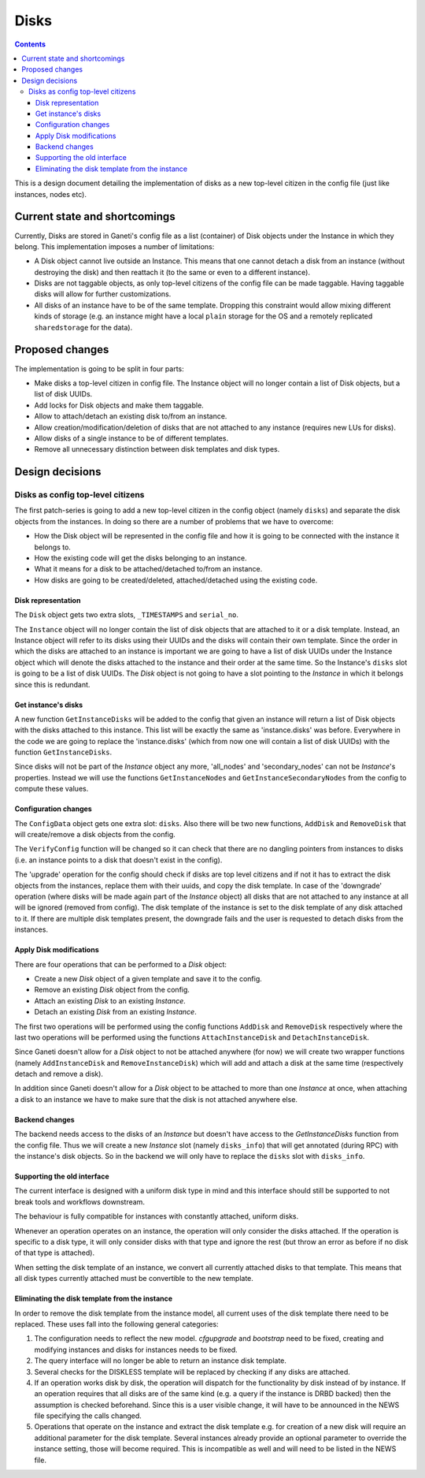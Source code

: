 =====
Disks
=====

.. contents:: :depth: 4

This is a design document detailing the implementation of disks as a new
top-level citizen in the config file (just like instances, nodes etc).


Current state and shortcomings
==============================

Currently, Disks are stored in Ganeti's config file as a list
(container) of Disk objects under the Instance in which they belong.
This implementation imposes a number of limitations:

* A Disk object cannot live outside an Instance. This means that one
  cannot detach a disk from an instance (without destroying the disk)
  and then reattach it (to the same or even to a different instance).

* Disks are not taggable objects, as only top-level citizens of the
  config file can be made taggable. Having taggable disks will allow for
  further customizations.

* All disks of an instance have to be of the same template. Dropping
  this constraint would allow mixing different kinds of storage (e.g. an
  instance might have a local ``plain`` storage for the OS and a
  remotely replicated ``sharedstorage`` for the data).


Proposed changes
================

The implementation is going to be split in four parts:

* Make disks a top-level citizen in config file. The Instance object
  will no longer contain a list of Disk objects, but a list of disk
  UUIDs.

* Add locks for Disk objects and make them taggable.

* Allow to attach/detach an existing disk to/from an instance.

* Allow creation/modification/deletion of disks that are not attached to
  any instance (requires new LUs for disks).

* Allow disks of a single instance to be of different templates.

* Remove all unnecessary distinction between disk templates and disk
  types.


Design decisions
================

Disks as config top-level citizens
----------------------------------

The first patch-series is going to add a new top-level citizen in the
config object (namely ``disks``) and separate the disk objects from the
instances. In doing so there are a number of problems that we have to
overcome:

* How the Disk object will be represented in the config file and how it
  is going to be connected with the instance it belongs to.

* How the existing code will get the disks belonging to an instance.

* What it means for a disk to be attached/detached to/from an instance.

* How disks are going to be created/deleted, attached/detached using
  the existing code.


Disk representation
~~~~~~~~~~~~~~~~~~~

The ``Disk`` object gets two extra slots, ``_TIMESTAMPS`` and
``serial_no``.

The ``Instance`` object will no longer contain the list of disk objects
that are attached to it or a disk template.
Instead, an Instance object will refer to its
disks using their UUIDs and the disks will contain their own template.
Since the order in which the disks are attached
to an instance is important we are going to have a list of disk UUIDs
under the Instance object which will denote the disks attached to the
instance and their order at the same time. So the Instance's ``disks``
slot is going to be a list of disk UUIDs. The `Disk` object is not going
to have a slot pointing to the `Instance` in which it belongs since this
is redundant.


Get instance's disks
~~~~~~~~~~~~~~~~~~~~

A new function ``GetInstanceDisks`` will be added to the config that given an
instance will return a list of Disk objects with the disks attached to this
instance. This list will be exactly the same as 'instance.disks' was before.
Everywhere in the code we are going to replace the 'instance.disks' (which from
now one will contain a list of disk UUIDs) with the function
``GetInstanceDisks``.

Since disks will not be part of the `Instance` object any more, 'all_nodes' and
'secondary_nodes' can not be `Instance`'s properties. Instead we will use the
functions ``GetInstanceNodes`` and ``GetInstanceSecondaryNodes`` from the
config to compute these values.


Configuration changes
~~~~~~~~~~~~~~~~~~~~~

The ``ConfigData`` object gets one extra slot: ``disks``. Also there
will be two new functions, ``AddDisk`` and ``RemoveDisk`` that will
create/remove a disk objects from the config.

The ``VerifyConfig`` function will be changed so it can check that there
are no dangling pointers from instances to disks (i.e. an instance
points to a disk that doesn't exist in the config).

The 'upgrade' operation for the config should check if disks are top level
citizens and if not it has to extract the disk objects from the instances,
replace them with their uuids, and copy the disk template. In case of the 'downgrade' operation (where
disks will be made again part of the `Instance` object) all disks that are not
attached to any instance at all will be ignored (removed from config).
The disk template of the
instance is set to the disk template of any disk attached to it. If
there are multiple disk templates present, the downgrade fails and the
user is requested to detach disks from the instances.


Apply Disk modifications
~~~~~~~~~~~~~~~~~~~~~~~~

There are four operations that can be performed to a `Disk` object:

* Create a new `Disk` object of a given template and save it to the
  config.

* Remove an existing `Disk` object from the config.

* Attach an existing `Disk` to an existing `Instance`.

* Detach an existing `Disk` from an existing `Instance`.

The first two operations will be performed using the config functions
``AddDisk`` and ``RemoveDisk`` respectively where the last two operations
will be performed using the functions ``AttachInstanceDisk`` and
``DetachInstanceDisk``.

Since Ganeti doesn't allow for a `Disk` object to not be attached anywhere (for
now) we will create two wrapper functions (namely ``AddInstanceDisk`` and
``RemoveInstanceDisk``) which will add and attach a disk at the same time
(respectively detach and remove a disk).

In addition since Ganeti doesn't allow for a `Disk` object to be attached to
more than one `Instance` at once, when attaching a disk to an instance we have
to make sure that the disk is not attached anywhere else.


Backend changes
~~~~~~~~~~~~~~~

The backend needs access to the disks of an `Instance` but doesn't have access to
the `GetInstanceDisks` function from the config file. Thus we will create a new
`Instance` slot (namely ``disks_info``) that will get annotated (during RPC)
with the instance's disk objects. So in the backend we will only have to
replace the ``disks`` slot with ``disks_info``.


Supporting the old interface
~~~~~~~~~~~~~~~~~~~~~~~~~~~~

The current interface is designed with a uniform disk type in mind and
this interface should still be supported to not break tools and
workflows downstream.

The behaviour is fully compatible for instances with constantly
attached, uniform disks.

Whenever an operation operates on an instance, the operation will only
consider the disks attached. If the operation is specific to a disk
type, it will only consider disks with that type and ignore the rest
(but throw an error as before if no disk of that type is attached).

When setting the disk template of an instance, we convert all currently
attached disks to that template. This means that all disk types
currently attached must be convertible to the new template.




Eliminating the disk template from the instance
~~~~~~~~~~~~~~~~~~~~~~~~~~~~~~~~~~~~~~~~~~~~~~~

In order to remove the disk template from the instance model, all
current uses of the disk template there need to be replaced. These uses
fall into the following general categories:

1. The configuration needs to reflect the new model. `cfgupgrade` and
   `bootstrap` need to be fixed, creating and modifying instances and
   disks for instances needs to be fixed.
2. The query interface will no longer be able to return an instance disk
   template.
3. Several checks for the DISKLESS template will be replaced by checking
   if any disks are attached.
4. If an operation works disk by disk, the operation will dispatch for
   the functionality by disk instead of by instance. If an operation
   requires that all disks are of the same kind (e.g. a query if the
   instance is DRBD backed) then the assumption is checked beforehand.
   Since this is a user visible change, it will have to be announced in
   the NEWS file specifying the calls changed.
5. Operations that operate on the instance and extract the disk template
   e.g. for creation of a new disk will require an additional parameter
   for the disk template. Several instances already provide an optional
   parameter to override the instance setting, those will become
   required. This is incompatible as well and will need to be listed in
   the NEWS file.


.. TODO: Locks for Disk objects

.. TODO: Attach/Detach disks

.. TODO: LUs for disks


.. vim: set textwidth=72 :
.. Local Variables:
.. mode: rst
.. fill-column: 72
.. End:
